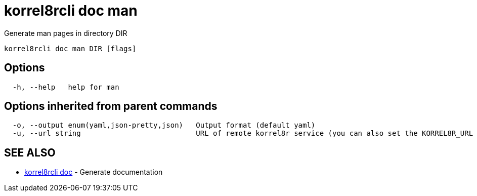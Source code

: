 = korrel8rcli doc man

Generate man pages in directory DIR

----
korrel8rcli doc man DIR [flags]
----

== Options

----
  -h, --help   help for man
----

== Options inherited from parent commands

----
  -o, --output enum(yaml,json-pretty,json)   Output format (default yaml)
  -u, --url string                           URL of remote korrel8r service (you can also set the KORREL8R_URL environment variable)
----

== SEE ALSO

* xref:korrel8rcli_doc.adoc[korrel8rcli doc]	 - Generate documentation
